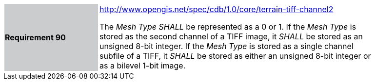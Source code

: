 [width="90%",cols="2,6"]
|===
|*Requirement 90*{set:cellbgcolor:#CACCCE}
|http://www.opengis.net/spec/cdb/core/terrain-tiff-channel2[http://www.opengis.net/spec/cdb/1.0/core/terrain-tiff-channel2] +

The _Mesh Type_ _SHALL_ be represented as a 0 or 1.  If the _Mesh Type_ is stored as the second channel of a TIFF image, it _SHALL_ be stored as an unsigned 8-bit integer.  If the _Mesh Type_ is stored as a single channel subfile of a TIFF, it _SHALL_ be stored as either an unsigned 8-bit integer or as a bilevel 1-bit image.
{set:cellbgcolor:#FFFFFF}
|===
